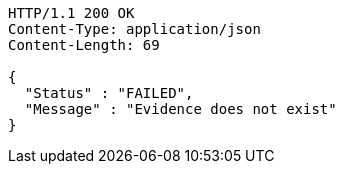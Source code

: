 [source,http,options="nowrap"]
----
HTTP/1.1 200 OK
Content-Type: application/json
Content-Length: 69

{
  "Status" : "FAILED",
  "Message" : "Evidence does not exist"
}
----